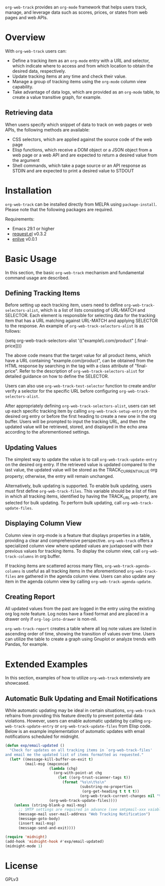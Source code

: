 :PROPERTIES:
:ID:       6467515a-587c-4c98-95fc-b2762f64608c
:END:
#+export_file_name: org-web-track.texi
#+texinfo_filename: org-web-track.info
#+texinfo_dir_category: Emacs
#+texinfo_dir_title: Org Web Track: (org-web-track)
#+texinfo_dir_desc: Web data tracking framework in Org Mode
#+texinfo_header: @set MAINTAINERSITE @uref{https://github.com/p-snow/org-web-track,website}
#+texinfo_header: @set MAINTAINER p-snow

#+texinfo: @insertcopying

#+html: <a href="https://melpa.org/#/org-web-track"><img alt="MELPA" src="https://melpa.org/packages/org-web-track-badge.svg"/></a>
#+html: <a href="https://stable.melpa.org/#/org-web-track"><img alt="MELPA Stable" src="https://stable.melpa.org/packages/org-web-track-badge.svg"/></a>

=org-web-track= provides an =org-mode= framework that helps users track, manage, and leverage data such as scores, prices, or states from web pages and web APIs.

* Overview
:PROPERTIES:
:ID:       e0c25a0f-2b49-44b6-909f-002db1b39887
:END:

With =org-web-track= users can:

- Define a tracking item as an =org-mode= entry with a URL and selector, which indicate where to access and from which location to obtain the desired data, respectively.
- Update tracking items at any time and check their value.
- Manage a group of tracking items using the =org-mode= column view capability.
- Take advantage of data logs, which are provided as an =org-mode= table, to create a value transitive graph, for example.

#+html: <img src="https://github.com/p-snow/org-web-track/blob/main/images/org-web-track-columns_01.png?raw=true">

** Retrieving data
:PROPERTIES:
:ID:       d38d3fb9-c29d-4c22-be74-2e0c31b80616
:END:

When users specify which snippet of data to track on web pages or web APIs, the following methods are available:

- CSS selectors, which are applied against the source code of the web page
- Elisp functions, which receive a DOM object or a JSON object from a web page or a web API and are expected to return a desired value from the argument
- Shell commands, which take a page source or an API response as STDIN and are expected to print a desired value to STDOUT

* Installation
:PROPERTIES:
:CREATED:  [2023-06-16 Fri 09:56]
:ID:       28618b56-b746-47f3-a13f-38d7e59ab766
:END:

=org-web-track= can be installed directly from MELPA using =package-install=. Please note that the following packages are required.

Requirements:
- Emacs 29.1 or higher
- [[https://github.com/tkf/emacs-request][request.el]] v0.3.2
- [[https://github.com/zweifisch/enlive][enlive]] v0.0.1

* Basic Usage
:PROPERTIES:
:CREATED:  [2023-06-16 Fri 09:56]
:ID:       167f452d-19d4-4664-82a6-332e53eaf3b6
:END:

In this section, the basic =org-web-track= mechanism and fundamental command usage are described.

** Defining Tracking Items
:PROPERTIES:
:ID:       af45aae0-2011-4b22-b7dc-e156309964a7
:END:

Before setting up each tracking item, users need to define =org-web-track-selectors-alist=, which is a list of lists consisting of URL-MATCH and SELECTOR. Each element is responsible for selecting data for the tracking item that has a URL matching against URL-MATCH and applying SELECTOR to the response. An example of =org-web-track-selectors-alist= is as follows:

(setq org-web-track-selectors-alist '(("example\\.com/product" [.final-price])))

The above code means that the target value for all product items, which have a URL containing "example.com/product", can be obtained from the HTML response by searching in the tag with a class attribute of "final-price". Refer to the description of =org-web-track-selectors-alist= for detailed guidance on how to define the SELECTOR.

Users can also use =org-web-track-test-selector= function to create and/or verify a selector for the specific URL before configuring =org-web-track-selectors-alist=.

After appropriately defining =org-web-track-selectors-alist=, users can set up each specific tracking item by calling =org-web-track-setup-entry= on the desired org entry or before the first heading to create a new one in the org buffer. Users will be prompted to input the tracking URL, and then the updated value will be retrieved, stored, and displayed in the echo area according to the aforementioned settings.

** Updating Values
:PROPERTIES:
:CREATED:  [2024-04-22 Mon 17:41]
:ID:       b21beb3b-9959-4125-bac3-5208ab9ffb4a
:END:

The simplest way to update the value is to call =org-web-track-update-entry= on the desired org entry. If the retrieved value is updated compared to the last value, the updated value will be stored as the TRACK_CURRENT_VALUE org property; otherwise, the entry will remain unchanged.

Alternatively, bulk updating is supported. To enable bulk updating, users must first define =org-web-track-files=. This variable should be a list of files in which all tracking items, identified by having the TRACK_URL property, are selected for bulk updating. To perform bulk updating, call =org-web-track-update-files=.

** Displaying Column View
:PROPERTIES:
:ID:       c0f5a319-d7b2-4792-8780-ca71cf934fd3
:END:

Column view in org-mode is a feature that displays properties in a table, providing a clear and comprehensive perspective. =org-web-track= offers a specialized column view where updated values are juxtaposed with their previous values for tracking items. To display the column view, call =org-web-track-columns= in org buffer.

If tracking items are scattered across many files, =org-web-track-agenda-columns= is useful as all tracking items in the aforementioned =org-web-track-files= are gathered in the agenda column view. Users can also update any item in the agenda column view by calling =org-web-track-agenda-update=.

** Creating Report
:PROPERTIES:
:ID:       589566da-80c5-491f-b1e2-8cbaef8ab387
:END:

All updated values from the past are logged in the entry using the existing org log note feature. Log notes have a fixed format and are placed in a drawer only if =org-log-into-drawer= is non-nil.

=org-web-track-report= creates a table where all log note values are listed in ascending order of time, showing the transition of values over time. Users can utilize the table to create a graph using Gnuplot or analyze trends with Pandas, for example.

* Extended Examples
:PROPERTIES:
:ID:       68639330-230a-4ca2-b9e2-0e7f01022ea3
:END:

In this section, examples of how to utilize =org-web-track= extensively are showcased.

** Automatic Bulk Updating and Email Notifications

While automatic updating may be ideal in certain situations, =org-web-track= refrains from providing this feature directly to prevent potential data violations. However, users can enable automatic updating by calling =org-web-track-update-entry= or =org-web-track-update-files= from Elisp code. Below is an example implementation of automatic updates with email notifications scheduled for midnight.

#+begin_src emacs-lisp
(defun exp/email-updated ()
  "Check for updates on all tracking items in `org-web-track-files'
and email me the updated list of items formatted as requested."
  (let* ((message-kill-buffer-on-exit t)
         (mail-msg (mapconcat
                    (lambda (chg)
                      (org-with-point-at chg
                        (let ((org-trust-scanner-tags t))
                          (format "%s\n\t%s\n"
                                  (substring-no-properties
                                   (org-get-heading t t t t))
                                  (org-web-track-current-changes nil "%p => %c" " | ")))))
                    (org-web-track-update-files))))
    (unless (string-blank-p mail-msg)
      ;; SMTP settings are required in advance (see smtpmail-xxx vaiables)
      (message-mail user-mail-address "Web Tracking Notification")
      (message-goto-body)
      (insert mail-msg)
      (message-send-and-exit))))

(require 'midnight)
(add-hook 'midnight-hook #'exp/email-updated)
(midnight-mode 1)
#+end_src

* License

GPLv3
